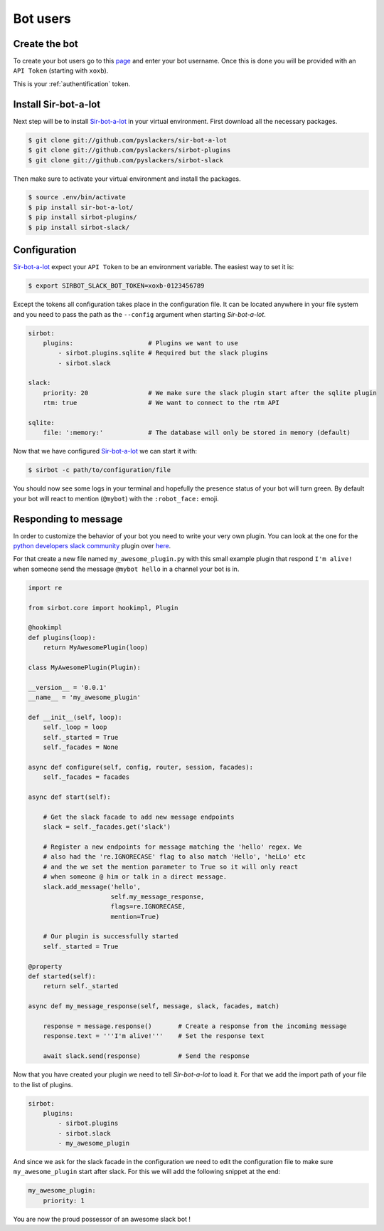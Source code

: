 =========
Bot users
=========

Create the bot
--------------

To create your bot users go to this `page`_ and enter your bot username. Once this
is done you will be provided with an ``API Token`` (starting with ``xoxb``).

This is your :ref:`authentification` token.

.. _page: ://my.slack.com/services/new/bot

Install Sir-bot-a-lot
---------------------

Next step will be to install `Sir-bot-a-lot`_ in your virtual environment.
First download all the necessary packages.

.. code-block:: console

    $ git clone git://github.com/pyslackers/sir-bot-a-lot
    $ git clone git://github.com/pyslackers/sirbot-plugins
    $ git clone git://github.com/pyslackers/sirbot-slack


Then make sure to activate your virtual environment and install the packages.

.. code-block:: console

    $ source .env/bin/activate
    $ pip install sir-bot-a-lot/
    $ pip install sirbot-plugins/
    $ pip install sirbot-slack/

Configuration
-------------

`Sir-bot-a-lot`_ expect your ``API Token`` to be an environment variable. The
easiest way to set it is:

.. code-block:: console

    $ export SIRBOT_SLACK_BOT_TOKEN=xoxb-0123456789

Except the tokens all configuration takes place in the configuration file. It
can be located anywhere in your file system and you need to pass the path as
the ``--config`` argument when starting `Sir-bot-a-lot`.

.. code-block:: yaml

    sirbot:
        plugins:                    # Plugins we want to use
            - sirbot.plugins.sqlite # Required but the slack plugins
            - sirbot.slack

    slack:
        priority: 20                # We make sure the slack plugin start after the sqlite plugin
        rtm: true                   # We want to connect to the rtm API

    sqlite:
        file: ':memory:'            # The database will only be stored in memory (default)


Now that we have configured `Sir-bot-a-lot`_ we can start it with:

.. code-block:: console

    $ sirbot -c path/to/configuration/file

You should now see some logs in your terminal and hopefully the presence status
of your bot will turn green. By default your bot will react to mention
(``@mybot``) with the ``:robot_face:`` emoji.

Responding to message
---------------------

In order to customize the behavior of your bot you need to write your very own
plugin. You can look at the one for the `python developers slack community`_
plugin over `here`_.

For that create a new file named ``my_awesome_plugin.py`` with this small
example plugin that respond ``I'm alive!`` when someone send the message
``@mybot hello`` in a channel your bot is in.

.. code-block:: python

    import re

    from sirbot.core import hookimpl, Plugin

    @hookimpl
    def plugins(loop):
        return MyAwesomePlugin(loop)

    class MyAwesomePlugin(Plugin):

    __version__ = '0.0.1'
    __name__ = 'my_awesome_plugin'

    def __init__(self, loop):
        self._loop = loop
        self._started = True
        self._facades = None

    async def configure(self, config, router, session, facades):
        self._facades = facades

    async def start(self):

        # Get the slack facade to add new message endpoints
        slack = self._facades.get('slack')

        # Register a new endpoints for message matching the 'hello' regex. We
        # also had the 're.IGNORECASE' flag to also match 'Hello', 'heLLo' etc
        # and the we set the mention parameter to True so it will only react
        # when someone @ him or talk in a direct message.
        slack.add_message('hello',
                          self.my_message_response,
                          flags=re.IGNORECASE,
                          mention=True)

        # Our plugin is successfully started
        self._started = True

    @property
    def started(self):
        return self._started

    async def my_message_response(self, message, slack, facades, match)

        response = message.response()       # Create a response from the incoming message
        response.text = '''I'm alive!'''    # Set the response text

        await slack.send(response)          # Send the response

Now that you have created your plugin we need to tell `Sir-bot-a-lot` to load
it. For that we add the import path of your file to the list of plugins.

.. code-block:: yaml

    sirbot:
        plugins:
            - sirbot.plugins
            - sirbot.slack
            - my_awesome_plugin

And since we ask for the slack facade in the configuration we need to edit the
configuration file to make sure ``my_awesome_plugin`` start after slack. For
this we will add the following snippet at the end:

.. code-block:: yaml

    my_awesome_plugin:
        priority: 1

You are now the proud possessor of an awesome slack bot !

.. _Sir-bot-a-lot: http://sir-bot-a-lot.readthedocs.io/en/latest/
.. _python developers slack community: https://pythondev.slack.com/
.. _here: https://github.com/pyslackers/sirbot-pythondev